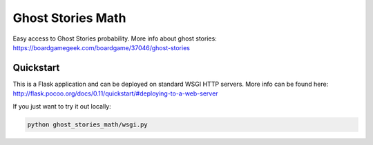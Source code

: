 ==================
Ghost Stories Math
==================

Easy access to Ghost Stories probability.
More info about ghost stories: https://boardgamegeek.com/boardgame/37046/ghost-stories


----------
Quickstart
----------

This is a Flask application and can be deployed on standard WSGI HTTP servers.
More info can be found here: http://flask.pocoo.org/docs/0.11/quickstart/#deploying-to-a-web-server

If you just want to try it out locally:

.. code-block::

  python ghost_stories_math/wsgi.py
